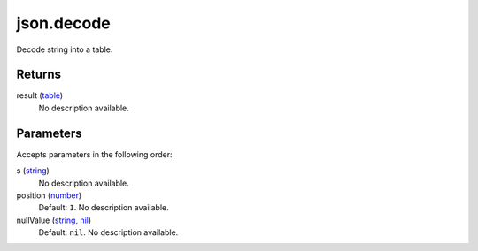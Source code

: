 json.decode
====================================================================================================

Decode string into a table.

Returns
----------------------------------------------------------------------------------------------------

result (`table`_)
    No description available.

Parameters
----------------------------------------------------------------------------------------------------

Accepts parameters in the following order:

s (`string`_)
    No description available.

position (`number`_)
    Default: ``1``. No description available.

nullValue (`string`_, `nil`_)
    Default: ``nil``. No description available.

.. _`nil`: ../../../lua/type/nil.html
.. _`number`: ../../../lua/type/number.html
.. _`string`: ../../../lua/type/string.html
.. _`table`: ../../../lua/type/table.html
